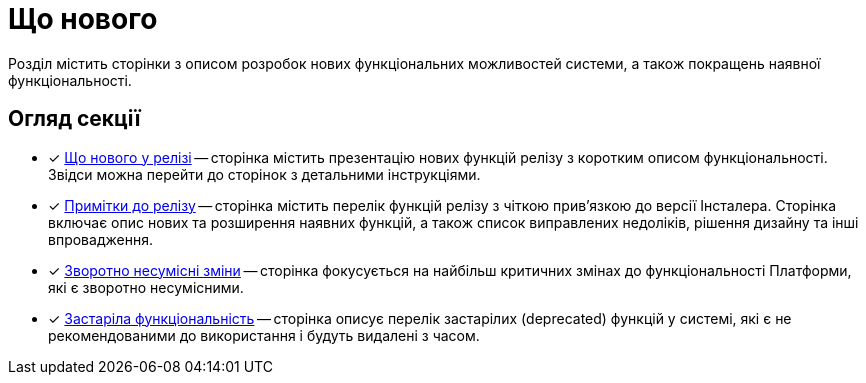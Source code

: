= Що нового

Розділ містить сторінки з описом розробок нових функціональних можливостей системи, а також покращень наявної функціональності.

== Огляд секції

* [*] xref:release-notes:whats-new/whats-new.adoc[Що нового у релізі] -- сторінка містить презентацію нових функцій релізу з коротким описом функціональності. Звідси можна перейти до сторінок з детальними інструкціями.

* [*] xref:release-notes:release-notes/release-notes.adoc[Примітки до релізу] -- сторінка містить перелік функцій релізу з чіткою прив'язкою до версії Інсталера. Сторінка включає опис нових та розширення наявних функцій, а також список виправлених недоліків, рішення дизайну та інші впровадження.

* [*] xref:release-notes:breaking-changes/breaking-changes.adoc[Зворотно несумісні зміни] -- сторінка фокусується на найбільш критичних змінах до функціональності Платформи, які є зворотно несумісними.

* [*] xref:release-notes:deprecated-functionality/deprecated-functionality.adoc[Застаріла функціональність] -- сторінка описує перелік застарілих (deprecated) функцій у системі, які є не рекомендованими до використання і будуть видалені з часом.
